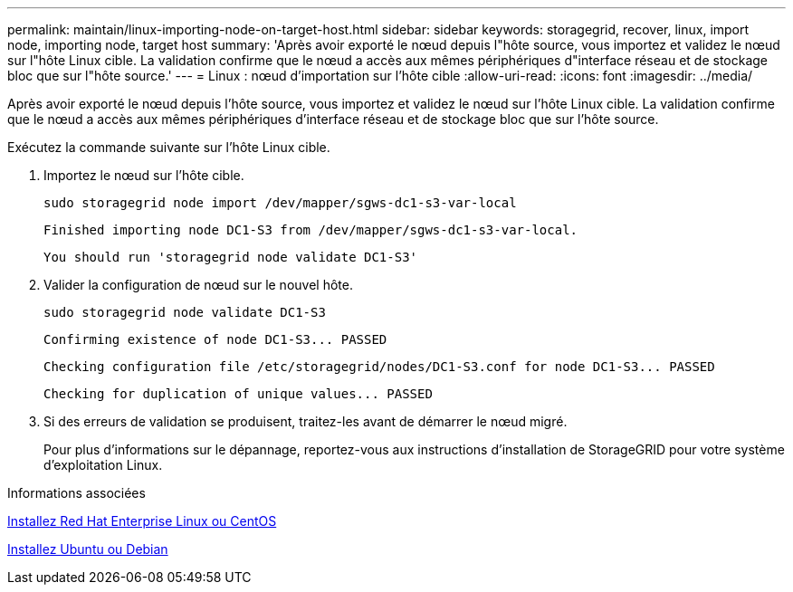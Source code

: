 ---
permalink: maintain/linux-importing-node-on-target-host.html 
sidebar: sidebar 
keywords: storagegrid, recover, linux, import node, importing node, target host 
summary: 'Après avoir exporté le nœud depuis l"hôte source, vous importez et validez le nœud sur l"hôte Linux cible. La validation confirme que le nœud a accès aux mêmes périphériques d"interface réseau et de stockage bloc que sur l"hôte source.' 
---
= Linux : nœud d'importation sur l'hôte cible
:allow-uri-read: 
:icons: font
:imagesdir: ../media/


[role="lead"]
Après avoir exporté le nœud depuis l'hôte source, vous importez et validez le nœud sur l'hôte Linux cible. La validation confirme que le nœud a accès aux mêmes périphériques d'interface réseau et de stockage bloc que sur l'hôte source.

Exécutez la commande suivante sur l'hôte Linux cible.

. Importez le nœud sur l'hôte cible.
+
[listing]
----
sudo storagegrid node import /dev/mapper/sgws-dc1-s3-var-local
----
+
`Finished importing node DC1-S3 from /dev/mapper/sgws-dc1-s3-var-local.`

+
`You should run 'storagegrid node validate DC1-S3'`

. Valider la configuration de nœud sur le nouvel hôte.
+
[listing]
----
sudo storagegrid node validate DC1-S3
----
+
`+Confirming existence of node DC1-S3... PASSED+`

+
`+Checking configuration file /etc/storagegrid/nodes/DC1-S3.conf for node DC1-S3... PASSED+`

+
`+Checking for duplication of unique values... PASSED+`

. Si des erreurs de validation se produisent, traitez-les avant de démarrer le nœud migré.
+
Pour plus d'informations sur le dépannage, reportez-vous aux instructions d'installation de StorageGRID pour votre système d'exploitation Linux.



.Informations associées
xref:../rhel/index.adoc[Installez Red Hat Enterprise Linux ou CentOS]

xref:../ubuntu/index.adoc[Installez Ubuntu ou Debian]
